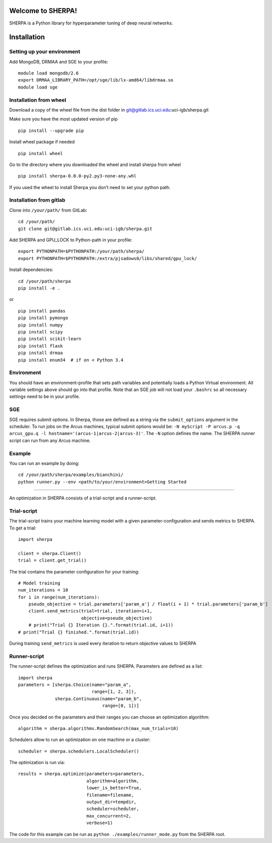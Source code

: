 Welcome to SHERPA!
==================

SHERPA is a Python library for hyperparameter tuning of deep neural networks.

Installation
============

Setting up your environment
---------------------------

Add MongoDB, DRMAA and SGE to your profile:

::

    module load mongodb/2.6
    export DRMAA_LIBRARY_PATH=/opt/sge/lib/lx-amd64/libdrmaa.so
    module load sge

Installation from wheel
-----------------------

Download a copy of the wheel file from the dist folder in
git@gitlab.ics.uci.edu:uci-igb/sherpa.git

Make sure you have the most updated version of pip

::

    pip install --upgrade pip

Install wheel package if needed

::

    pip install wheel

Go to the directory where you downloaded the wheel and install sherpa
from wheel

::

    pip install sherpa-0.0.0-py2.py3-none-any.whl

If you used the wheel to install Sherpa you don’t need to set your
python path.

Installation from gitlab
------------------------

Clone into ``/your/path/`` from GitLab:

::

    cd /your/path/
    git clone git@gitlab.ics.uci.edu:uci-igb/sherpa.git

Add SHERPA and GPU_LOCK to Python-path in your profile:

::

    export PYTHONPATH=$PYTHONPATH:/your/path/sherpa/
    export PYTHONPATH=$PYTHONPATH:/extra/pjsadows0/libs/shared/gpu_lock/

Install dependencies:

::

    cd /your/path/sherpa
    pip install -e .

or

::

    pip install pandas
    pip install pymongo
    pip install numpy
    pip install scipy
    pip install scikit-learn
    pip install flask
    pip install drmaa
    pip install enum34  # if on < Python 3.4

Environment
-----------

You should have an environment-profile that sets path variables and
potentially loads a Python Virtual environment. All variable settings
above should go into that profile. Note that an SGE job will not load
your ``.bashrc`` so all necessary settings need to be in your profile.

SGE
---

SGE requires submit options. In Sherpa, those are defined as a string
via the ``submit_options`` argument in the scheduler. To run jobs on the
Arcus machines, typical submit options would be:
``-N myScript -P arcus.p -q arcus_gpu.q -l hostname='(arcus-1|arcus-2|arcus-3)'``.
The ``-N`` option defines the name. The SHERPA runner script can run
from any Arcus machine.

Example
-------

You can run an example by doing:

::

    cd /your/path/sherpa/examples/bianchini/
    python runner.py --env <path/to/your/environment>Getting Started
===============

An optimization in SHERPA consists of a trial-script and a
runner-script.

Trial-script
------------

The trial-script trains your machine learning model with a given
parameter-configuration and sends metrics to SHERPA. To get a trial:

::

    import sherpa

    client = sherpa.Client()
    trial = client.get_trial()

The trial contains the parameter configuration for your training:

::

    # Model training
    num_iterations = 10
    for i in range(num_iterations):
        pseudo_objective = trial.parameters['param_a'] / float(i + 1) * trial.parameters['param_b']
        client.send_metrics(trial=trial, iteration=i+1,
                            objective=pseudo_objective)
        # print("Trial {} Iteration {}.".format(trial.id, i+1))
    # print("Trial {} finished.".format(trial.id))

During training ``send_metrics`` is used every iteration to return
objective values to SHERPA

Runner-script
-------------

The runner-script defines the optimization and runs SHERPA. Parameters
are defined as a list:

::

    import sherpa
    parameters = [sherpa.Choice(name="param_a",
                                range=[1, 2, 3]),
                  sherpa.Continuous(name="param_b",
                                    range=[0, 1])]

Once you decided on the parameters and their ranges you can choose an
optimization algorithm:

::

    algorithm = sherpa.algorithms.RandomSearch(max_num_trials=10)

Schedulers allow to run an optimization on one machine or a cluster:

::

    scheduler = sherpa.schedulers.LocalScheduler()

The optimization is run via:

::

    results = sherpa.optimize(parameters=parameters,
                              algorithm=algorithm,
                              lower_is_better=True,
                              filename=filename,
                              output_dir=tempdir,
                              scheduler=scheduler,
                              max_concurrent=2,
                              verbose=1)

The code for this example can be run as
``python ./examples/runner_mode.py`` from the SHERPA root.
